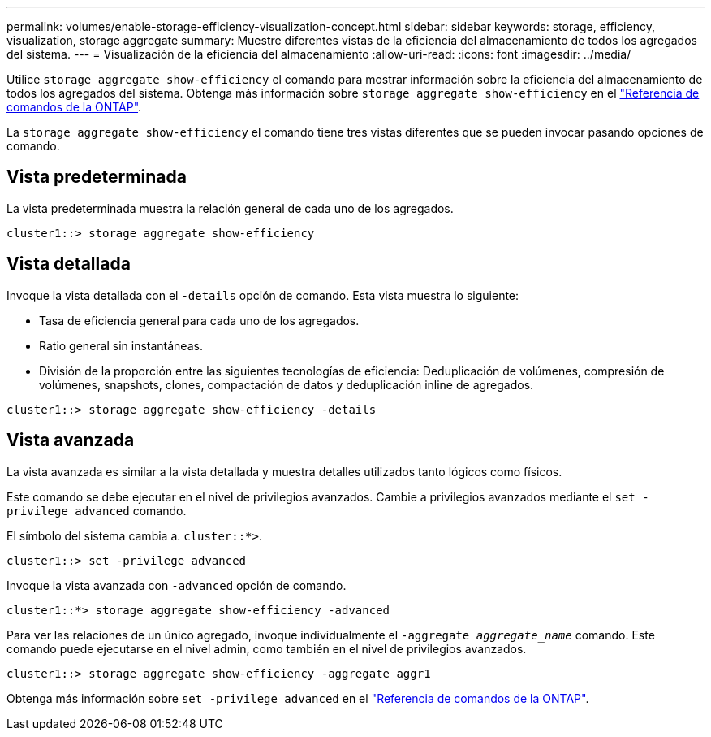 ---
permalink: volumes/enable-storage-efficiency-visualization-concept.html 
sidebar: sidebar 
keywords: storage, efficiency, visualization, storage aggregate 
summary: Muestre diferentes vistas de la eficiencia del almacenamiento de todos los agregados del sistema. 
---
= Visualización de la eficiencia del almacenamiento
:allow-uri-read: 
:icons: font
:imagesdir: ../media/


[role="lead"]
Utilice `storage aggregate show-efficiency` el comando para mostrar información sobre la eficiencia del almacenamiento de todos los agregados del sistema. Obtenga más información sobre `storage aggregate show-efficiency` en el link:https://docs.netapp.com/us-en/ontap-cli/storage-aggregate-show-efficiency.html["Referencia de comandos de la ONTAP"^].

La `storage aggregate show-efficiency` el comando tiene tres vistas diferentes que se pueden invocar pasando opciones de comando.



== Vista predeterminada

La vista predeterminada muestra la relación general de cada uno de los agregados.

`cluster1::> storage aggregate show-efficiency`



== Vista detallada

Invoque la vista detallada con el `-details` opción de comando. Esta vista muestra lo siguiente:

* Tasa de eficiencia general para cada uno de los agregados.
* Ratio general sin instantáneas.
* División de la proporción entre las siguientes tecnologías de eficiencia: Deduplicación de volúmenes, compresión de volúmenes, snapshots, clones, compactación de datos y deduplicación inline de agregados.


`cluster1::> storage aggregate show-efficiency -details`



== Vista avanzada

La vista avanzada es similar a la vista detallada y muestra detalles utilizados tanto lógicos como físicos.

Este comando se debe ejecutar en el nivel de privilegios avanzados. Cambie a privilegios avanzados mediante el `set -privilege advanced` comando.

El símbolo del sistema cambia a. `cluster::*>`.

`cluster1::> set -privilege advanced`

Invoque la vista avanzada con `-advanced` opción de comando.

`cluster1::*> storage aggregate show-efficiency -advanced`

Para ver las relaciones de un único agregado, invoque individualmente el `-aggregate _aggregate_name_` comando. Este comando puede ejecutarse en el nivel admin, como también en el nivel de privilegios avanzados.

`cluster1::> storage aggregate show-efficiency -aggregate aggr1`

Obtenga más información sobre `set -privilege advanced` en el link:https://docs.netapp.com/us-en/ontap-cli/set.html["Referencia de comandos de la ONTAP"^].
